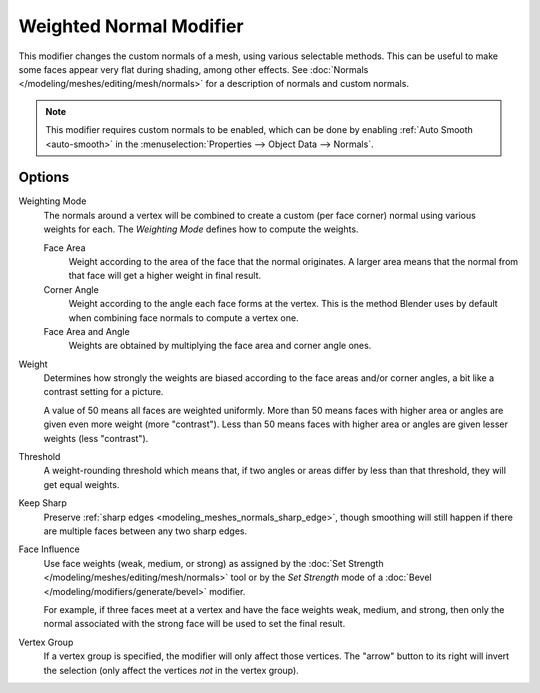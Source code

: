 .. index:: Modeling Modifiers; Weighted Normal Modifier
.. _bpy.types.WeightedNormalModifier:

************************
Weighted Normal Modifier
************************

This modifier changes the custom normals of a mesh, using various selectable methods.
This can be useful to make some faces appear very flat during shading, among other effects.
See :doc:`Normals </modeling/meshes/editing/mesh/normals>` for a description of normals
and custom normals.

.. note::

   This modifier requires custom normals to be enabled, which can be done by
   enabling :ref:`Auto Smooth <auto-smooth>` in the :menuselection:`Properties --> Object Data --> Normals`.


Options
=======

.. figure:: /images/modeling_modifiers_modify_weighted-normal_panel.png
   :align: right
   :width: 300px

Weighting Mode
   The normals around a vertex will be combined to create a custom (per face corner) normal
   using various weights for each. The *Weighting Mode* defines how to compute the weights.

   Face Area
      Weight according to the area of the face that the normal originates.
      A larger area means that the normal from that face will get a higher weight in final result.

   Corner Angle
      Weight according to the angle each face forms at the vertex.
      This is the method Blender uses by default when combining face normals to compute a vertex one.

   Face Area and Angle
      Weights are obtained by multiplying the face area and corner angle ones.

Weight
   Determines how strongly the weights are biased according to the face areas and/or corner angles,
   a bit like a contrast setting for a picture.

   A value of 50 means all faces are weighted uniformly.
   More than 50 means faces with higher area or angles are given even more weight (more "contrast").
   Less than 50 means faces with higher area or angles are given lesser weights (less "contrast").

Threshold
   A weight-rounding threshold which means that, if two angles or areas differ by less than that threshold,
   they will get equal weights.

Keep Sharp
   Preserve :ref:`sharp edges <modeling_meshes_normals_sharp_edge>`,
   though smoothing will still happen if there are multiple faces between any two sharp edges.

Face Influence
   Use face weights (weak, medium, or strong) as assigned by
   the :doc:`Set Strength </modeling/meshes/editing/mesh/normals>` tool or
   by the *Set Strength* mode of a :doc:`Bevel </modeling/modifiers/generate/bevel>` modifier.

   For example, if three faces meet at a vertex and have the face weights weak, medium, and strong,
   then only the normal associated with the strong face will be used to set the final result.

Vertex Group
   If a vertex group is specified, the modifier will only affect those vertices.
   The "arrow" button to its right will invert the selection (only affect the vertices *not* in the vertex group).
